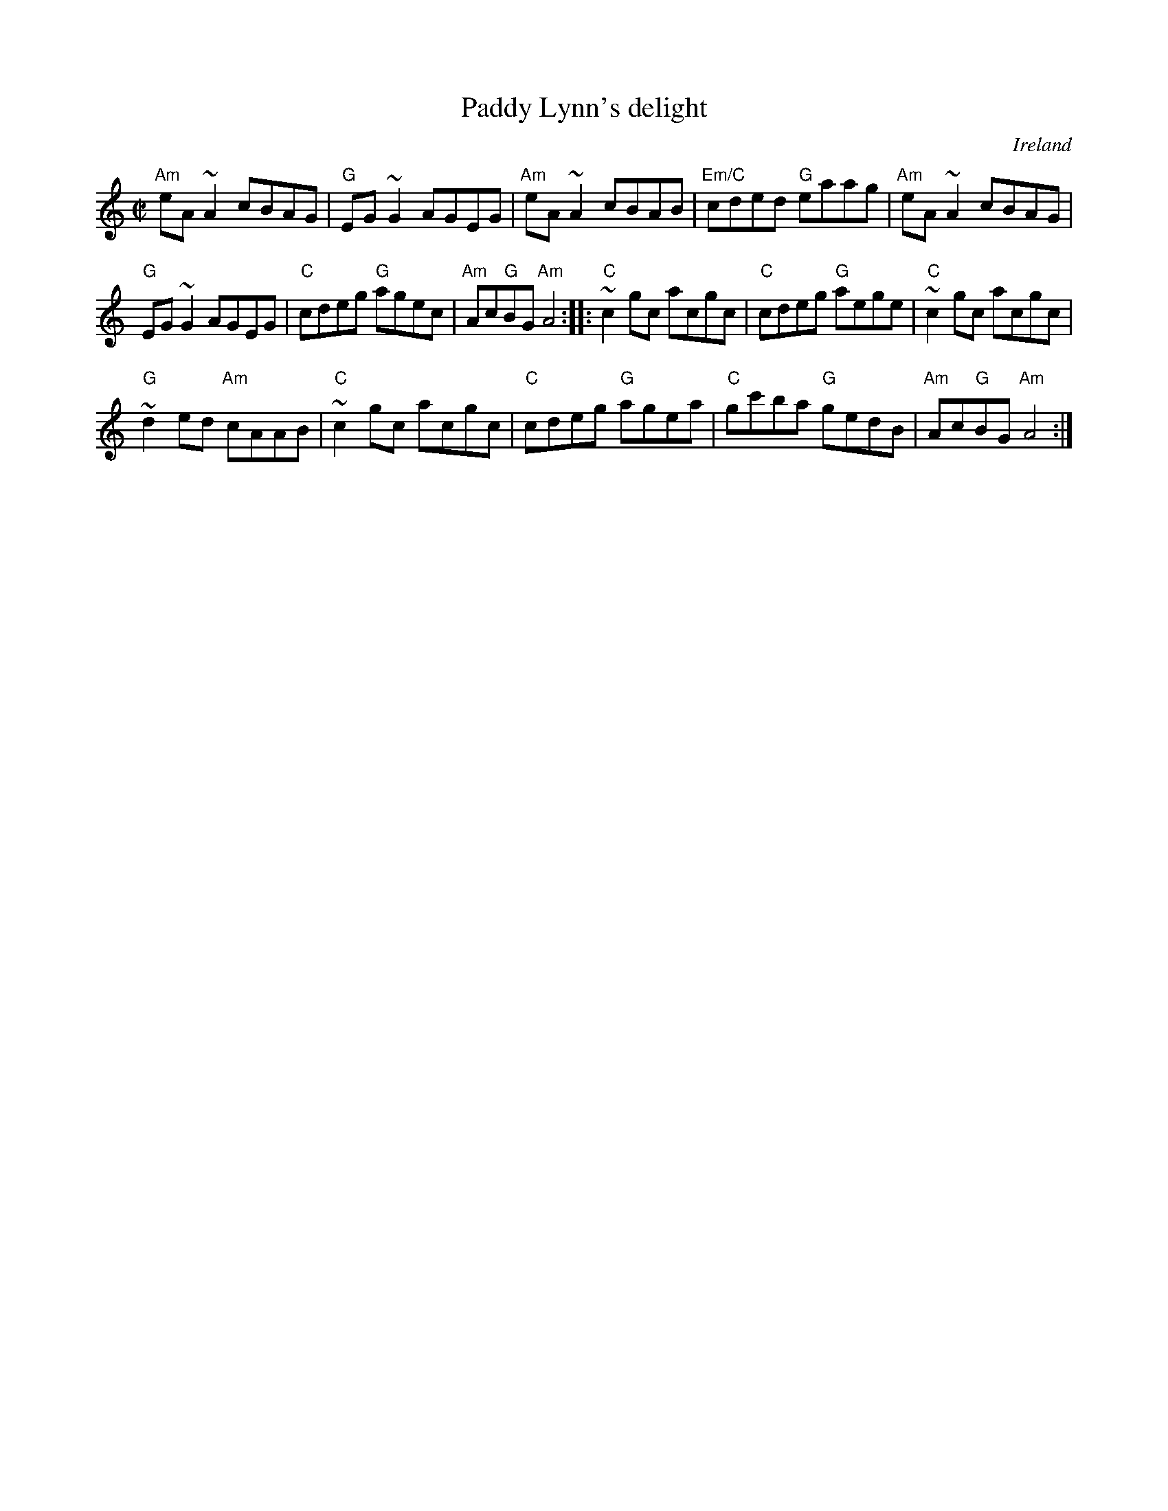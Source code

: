 X:235
T:Paddy Lynn's delight
R:Reel
O:Ireland
S:Music from Ireland Vol. 3
B:Music from Ireland Vol. 3
Z:Transcription, chords:Mike Long
M:C|
L:1/8
K:C
"Am"eA ~A2 cBAG|"G"EG ~G2 AGEG|"Am"eA ~A2 cBAB|"Em/C"cded "G"eaag|"Am"eA ~A2 cBAG|
"G"EG ~G2 AGEG|"C"cdeg "G"agec|"Am"Ac"G"BG "Am"A4:|\
|:"C"~c2 gc acgc|"C"cdeg "G"aege|"C"~c2gc acgc|
"G"~d2 ed "Am"cAAB|"C"~c2 gc acgc|"C"cdeg "G"agea|"C"gc'ba "G"gedB|"Am"Ac"G"BG "Am"A4:|
